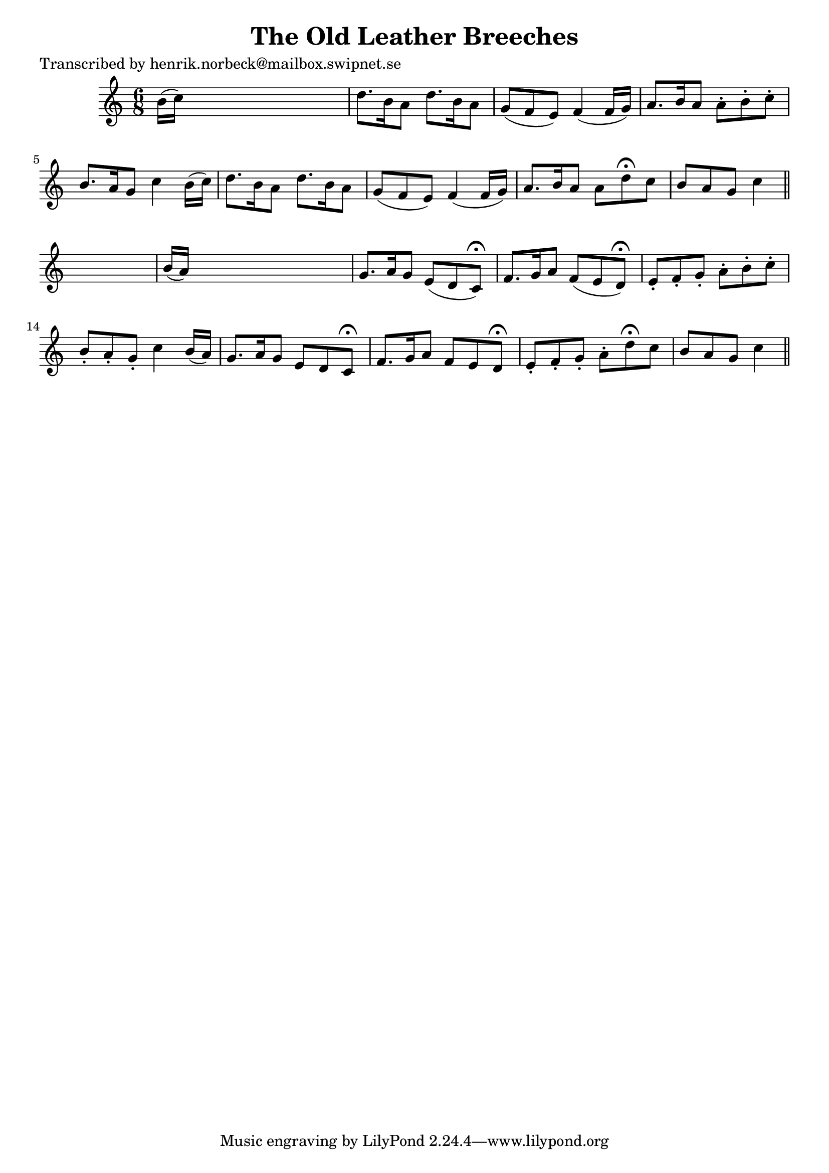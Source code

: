 
\version "2.16.2"
% automatically converted by musicxml2ly from xml/0167_hn.xml

%% additional definitions required by the score:
\language "english"


\header {
    poet = "Transcribed by henrik.norbeck@mailbox.swipnet.se"
    encoder = "abc2xml version 63"
    encodingdate = "2015-01-25"
    title = "The Old Leather Breeches"
    }

\layout {
    \context { \Score
        autoBeaming = ##f
        }
    }
PartPOneVoiceOne =  \relative b' {
    \key c \major \time 6/8 b16 ( [ c16 ) ] s8*5 | % 2
    d8. _"" [ b16 a8 ] d8. _"" [ b16 a8 ] | % 3
    g8 ( [ f8 e8 ) ] f4 ( f16 [ g16 ) ] | % 4
    a8. [ b16 a8 ] a8 -. [ b8 -. c8 -. ] | % 5
    b8. [ a16 g8 ] c4 b16 ( [ c16 ) ] | % 6
    d8. _"" [ b16 a8 ] d8. _"" [ b16 a8 ] | % 7
    g8 ( [ f8 e8 ) ] f4 ( f16 [ g16 ) ] | % 8
    a8. [ b16 a8 ] a8 [ d8 ^\fermata c8 ] | % 9
    b8 [ a8 g8 ] c4 \bar "||"
    s8 | \barNumberCheck #10
    b16 ( [ a16 ) ] s8*5 | % 11
    g8. [ a16 g8 ] e8 ( [ d8 c8 ) ^\fermata ] | % 12
    f8. [ g16 a8 ] f8 ( [ e8 d8 ) ^\fermata ] | % 13
    e8 -. [ f8 -. g8 -. ] a8 -. [ b8 -. c8 -. ] | % 14
    b8 -. [ a8 -. g8 -. ] c4 b16 ( [ a16 ) ] | % 15
    g8. [ a16 g8 ] e8 [ d8 c8 ^\fermata ] | % 16
    f8. [ g16 a8 ] f8 [ e8 d8 ^\fermata ] | % 17
    e8 -. [ f8 -. g8 -. ] a8 -. [ d8 ^\fermata c8 ] | % 18
    b8 [ a8 g8 ] c4 \bar "||"
    }


% The score definition
\score {
    <<
        \new Staff <<
            \context Staff << 
                \context Voice = "PartPOneVoiceOne" { \PartPOneVoiceOne }
                >>
            >>
        
        >>
    \layout {}
    % To create MIDI output, uncomment the following line:
    %  \midi {}
    }

